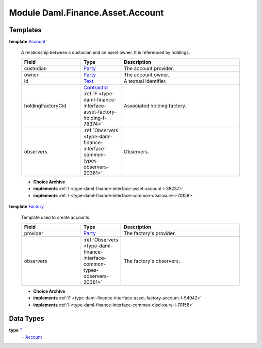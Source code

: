 .. Copyright (c) 2022 Digital Asset (Switzerland) GmbH and/or its affiliates. All rights reserved.
.. SPDX-License-Identifier: Apache-2.0

.. _module-daml-finance-asset-account-76684:

Module Daml.Finance.Asset.Account
=================================

Templates
---------

.. _type-daml-finance-asset-account-account-64286:

**template** `Account <type-daml-finance-asset-account-account-64286_>`_

  A relationship between a custodian and an asset owner\. It is referenced by holdings\.
  
  .. list-table::
     :widths: 15 10 30
     :header-rows: 1
  
     * - Field
       - Type
       - Description
     * - custodian
       - `Party <https://docs.daml.com/daml/stdlib/Prelude.html#type-da-internal-lf-party-57932>`_
       - The account provider\.
     * - owner
       - `Party <https://docs.daml.com/daml/stdlib/Prelude.html#type-da-internal-lf-party-57932>`_
       - The account owner\.
     * - id
       - `Text <https://docs.daml.com/daml/stdlib/Prelude.html#type-ghc-types-text-51952>`_
       - A textual identifier\.
     * - holdingFactoryCid
       - `ContractId <https://docs.daml.com/daml/stdlib/Prelude.html#type-da-internal-lf-contractid-95282>`_ :ref:`F <type-daml-finance-interface-asset-factory-holding-f-78374>`
       - Associated holding factory\.
     * - observers
       - :ref:`Observers <type-daml-finance-interface-common-types-observers-20361>`
       - Observers\.
  
  + **Choice Archive**
    

  + **implements** :ref:`I <type-daml-finance-interface-asset-account-i-38237>`
  
  + **implements** :ref:`I <type-daml-finance-interface-common-disclosure-i-70158>`

.. _type-daml-finance-asset-account-factory-10857:

**template** `Factory <type-daml-finance-asset-account-factory-10857_>`_

  Template used to create accounts\.
  
  .. list-table::
     :widths: 15 10 30
     :header-rows: 1
  
     * - Field
       - Type
       - Description
     * - provider
       - `Party <https://docs.daml.com/daml/stdlib/Prelude.html#type-da-internal-lf-party-57932>`_
       - The factory's provider\.
     * - observers
       - :ref:`Observers <type-daml-finance-interface-common-types-observers-20361>`
       - The factory's observers\.
  
  + **Choice Archive**
    

  + **implements** :ref:`F <type-daml-finance-interface-asset-factory-account-f-54942>`
  
  + **implements** :ref:`I <type-daml-finance-interface-common-disclosure-i-70158>`

Data Types
----------

.. _type-daml-finance-asset-account-t-52313:

**type** `T <type-daml-finance-asset-account-t-52313_>`_
  \= `Account <type-daml-finance-asset-account-account-64286_>`_
